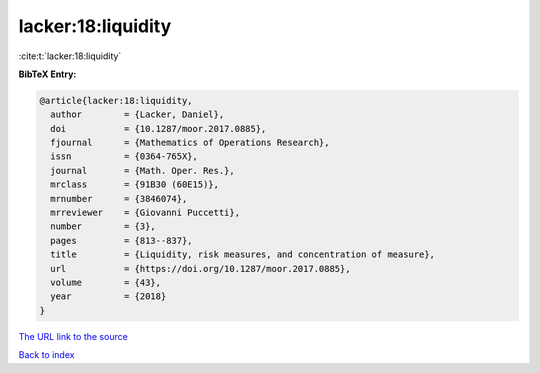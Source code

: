 lacker:18:liquidity
===================

:cite:t:`lacker:18:liquidity`

**BibTeX Entry:**

.. code-block:: bibtex

   @article{lacker:18:liquidity,
     author        = {Lacker, Daniel},
     doi           = {10.1287/moor.2017.0885},
     fjournal      = {Mathematics of Operations Research},
     issn          = {0364-765X},
     journal       = {Math. Oper. Res.},
     mrclass       = {91B30 (60E15)},
     mrnumber      = {3846074},
     mrreviewer    = {Giovanni Puccetti},
     number        = {3},
     pages         = {813--837},
     title         = {Liquidity, risk measures, and concentration of measure},
     url           = {https://doi.org/10.1287/moor.2017.0885},
     volume        = {43},
     year          = {2018}
   }

`The URL link to the source <https://doi.org/10.1287/moor.2017.0885>`__


`Back to index <../By-Cite-Keys.html>`__
